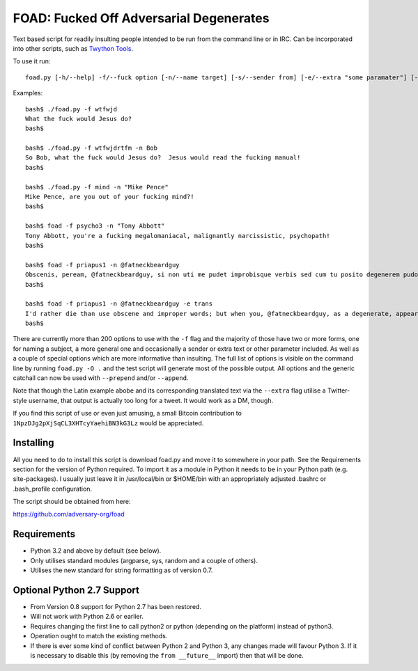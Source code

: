 FOAD: Fucked Off Adversarial Degenerates
========================================

Text based script for readily insulting people intended to be run from
the command line or in IRC. Can be incorporated into other scripts, such
as `Twython Tools <https://github.com/adversary-org/twython-tools>`__.

To use it run:

::

    foad.py [-h/--help] -f/--fuck option [-n/--name target] [-s/--sender from] [-e/--extra "some paramater"] [-p/--prepend "text before insult"] [-a/--append "text after insult"]

Examples:

::

    bash$ ./foad.py -f wtfwjd
    What the fuck would Jesus do?
    bash$
    
    bash$ ./foad.py -f wtfwjdrtfm -n Bob
    So Bob, what the fuck would Jesus do?  Jesus would read the fucking manual!
    bash$
    
    bash$ ./foad.py -f mind -n "Mike Pence"
    Mike Pence, are you out of your fucking mind?!
    bash$
    
    bash$ foad -f psycho3 -n "Tony Abbott"
    Tony Abbott, you're a fucking megalomaniacal, malignantly narcissistic, psychopath!
    bash$
    
    bash$ foad -f priapus1 -n @fatneckbeardguy
    Obscenis, peream, @fatneckbeardguy, si non uti me pudet improbisque verbis sed cum tu posito degenerem pudore ostendas mihi coleos patentes cum cunno mihi mentula est vocanda.
    bash$
    
    bash$ foad -f priapus1 -n @fatneckbeardguy -e trans
    I'd rather die than use obscene and improper words; but when you, @fatneckbeardguy, as a degenerate, appear with your testicles hanging out, it is appropriate for me to speak of cunts and cocks.
    bash$ 


There are currently more than 200 options to use with the ``-f`` flag
and the majority of those have two or more forms, one for naming a
subject, a more general one and occasionally a sender or extra text or
other parameter included. As well as a couple of special options which
are more informative than insulting. The full list of options is
visible on the command line by running ``foad.py -O .`` and the test
script will generate most of the possible output. All options and the
generic catchall can now be used with ``--prepend`` and/or
``--append``.

Note that though the Latin example abobe and its corresponding
translated text via the ``--extra`` flag utilise a Twitter-style
username, that output is actually too long for a tweet.  It would work
as a DM, though.

If you find this script of use or even just amusing, a small Bitcoin
contribution to ``1NpzDJg2pXjSqCL3XHTcyYaehiBN3kG3Lz`` would be
appreciated.


Installing
----------

All you need to do to install this script is download foad.py and move
it to somewhere in your path. See the Requirements section for the
version of Python required. To import it as a module in Python it needs
to be in your Python path (e.g. site-packages). I usually just leave it
in /usr/local/bin or $HOME/bin with an appropriately adjusted .bashrc or
.bash\_profile configuration.

The script should be obtained from here:

https://github.com/adversary-org/foad


Requirements
------------

-  Python 3.2 and above by default (see below).
-  Only utilises standard modules (argparse, sys, random and a couple of
   others).
-  Utilises the new standard for string formatting as of version 0.7.

Optional Python 2.7 Support
---------------------------

- From Version 0.8 support for Python 2.7 has been restored.
- Will not work with Python 2.6 or earlier.
- Requires changing the first line to call python2 or python
  (depending on the platform) instead of python3.
- Operation ought to match the existing methods.
- If there is ever some kind of conflict between Python 2 and Python
  3, any changes made will favour Python 3.  If it is necessary to
  disable this (by removing the ``from __future__`` import) then that
  will be done.
